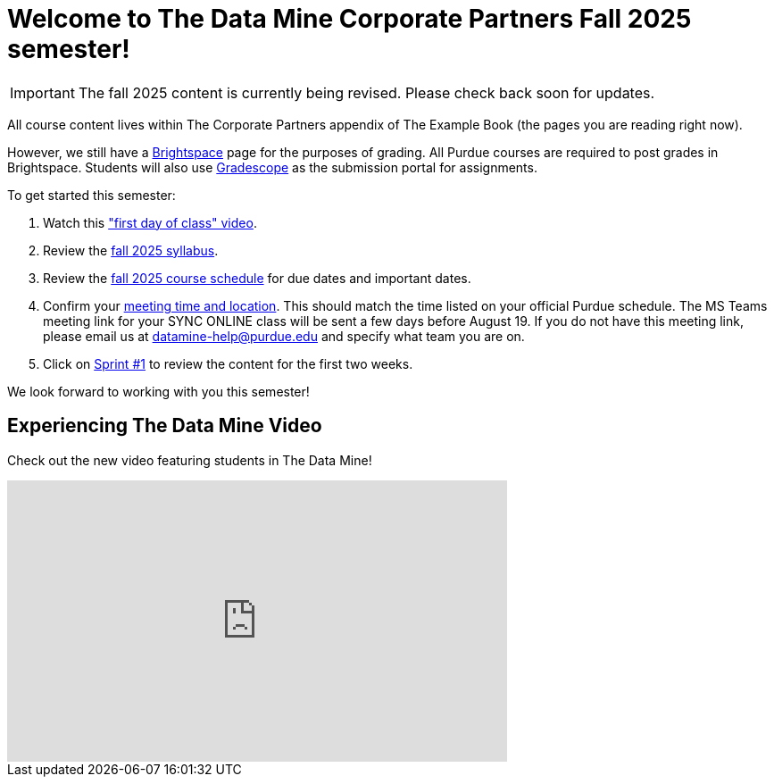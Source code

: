 = Welcome to The Data Mine Corporate Partners Fall 2025 semester!
:page-aliases: fall2025/introduction.adoc

[IMPORTANT]
====
The fall 2025 content is currently being revised. Please check back soon for updates. 
====

All course content lives within The Corporate Partners appendix of The Example Book (the pages you are reading right now).

However, we still have a link:https://purdue.brightspace.com/[Brightspace] page for the purposes of grading. All Purdue courses are required to post grades in Brightspace. Students will also use link:https://www.gradescope.com/[Gradescope] as the submission portal for assignments.


To get started this semester:

1. Watch this link:https://youtu.be/xEDCqtK7I-c?si=bfPsa51bqAjpA6BM["first day of class" video].

2. Review the xref:fall2025/syllabus.adoc[fall 2025 syllabus].

3. Review the xref:fall2025/schedule.adoc[fall 2025 course schedule] for due dates and important dates.

4. Confirm your xref:fall2025/locations.adoc[meeting time and location]. This should match the time listed on your official Purdue schedule. The MS Teams meeting link for your SYNC ONLINE class will be sent a few days before August 19. If you do not have this meeting link, please email us at datamine-help@purdue.edu and specify what team you are on.

5. Click on xref:fall2025/sprint1.adoc[Sprint #1] to review the content for the first two weeks.

We look forward to working with you this semester!

== Experiencing The Data Mine Video
Check out the new video featuring students in The Data Mine!

++++
<iframe width="560" height="315" src="https://www.youtube-nocookie.com/embed/2hYY20OGjpg" title="YouTube video player" frameborder="0" allow="accelerometer; autoplay; clipboard-write; encrypted-media; gyroscope; picture-in-picture" allowfullscreen></iframe>
++++
